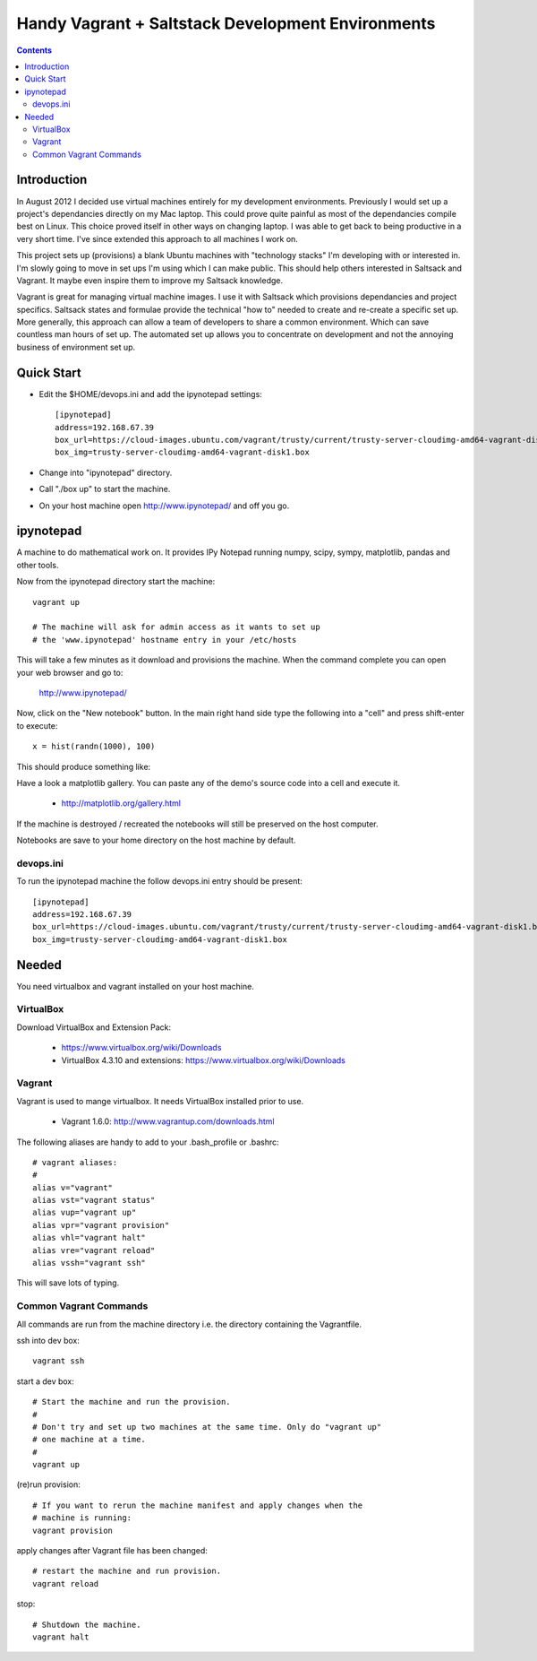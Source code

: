 Handy Vagrant + Saltstack Development Environments
==================================================

.. contents::


Introduction
------------

In August 2012 I decided use virtual machines entirely for my development
environments. Previously I would set up a project's dependancies directly
on my Mac laptop. This could prove quite painful as most of the dependancies
compile best on Linux. This choice proved itself in other ways on changing
laptop. I was able to get back to being productive in a very short time. I've
since extended this approach to all machines I work on.

This project sets up (provisions) a blank Ubuntu machines with "technology
stacks" I'm developing with or interested in. I'm slowly going to move in set
ups I'm using which I can make public. This should help others interested in
Saltsack and Vagrant. It maybe even inspire them to improve my Saltsack knowledge.

Vagrant is great for managing virtual machine images. I use it with
Saltsack which provisions dependancies and project specifics. Saltsack states and
formulae provide the technical "how to" needed to create and re-create a
specific set up. More generally, this approach can allow a team of developers to
share a common environment. Which can save countless man hours of set up. The
automated set up allows you to concentrate on development and not the annoying
business of environment set up.


Quick Start
-----------

* Edit the $HOME/devops.ini and add the ipynotepad settings::

    [ipynotepad]
    address=192.168.67.39
    box_url=https://cloud-images.ubuntu.com/vagrant/trusty/current/trusty-server-cloudimg-amd64-vagrant-disk1.box
    box_img=trusty-server-cloudimg-amd64-vagrant-disk1.box

* Change into "ipynotepad" directory.

* Call "./box up" to start the machine.

* On your host machine open http://www.ipynotepad/ and off you go.


ipynotepad
----------

.. image:: hist.png
    :width: 50%
    :align: center

A machine to do mathematical work on. It provides IPy Notepad running
numpy, scipy, sympy, matplotlib, pandas and other tools.

Now from the ipynotepad directory start the machine::

    vagrant up

    # The machine will ask for admin access as it wants to set up
    # the 'www.ipynotepad' hostname entry in your /etc/hosts

This will take a few minutes as it download and provisions the machine. When
the command complete you can open your web browser and go to:

    http://www.ipynotepad/

Now, click on the "New notebook" button. In the main right hand side type the
following into a "cell" and press shift-enter to execute::

    x = hist(randn(1000), 100)

This should produce something like:

.. image:: hist.png
    :width: 50%
    :align: center

Have a look a matplotlib gallery. You can paste any of the demo's source code
into a cell and execute it.

 * http://matplotlib.org/gallery.html

If the machine is destroyed / recreated the notebooks will still be preserved
on the host computer.

Notebooks are save to your home directory on the host machine by default.


devops.ini
~~~~~~~~~~

To run the ipynotepad machine the follow devops.ini entry should be present::

    [ipynotepad]
    address=192.168.67.39
    box_url=https://cloud-images.ubuntu.com/vagrant/trusty/current/trusty-server-cloudimg-amd64-vagrant-disk1.box
    box_img=trusty-server-cloudimg-amd64-vagrant-disk1.box


Needed
------

You need virtualbox and vagrant installed on your host machine.

VirtualBox
~~~~~~~~~~

Download VirtualBox and Extension Pack:

 * https://www.virtualbox.org/wiki/Downloads
 * VirtualBox 4.3.10 and extensions: https://www.virtualbox.org/wiki/Downloads


Vagrant
~~~~~~~

Vagrant is used to mange virtualbox. It needs VirtualBox installed prior to
use.

 * Vagrant 1.6.0: http://www.vagrantup.com/downloads.html

The following aliases are handy to add to your .bash_profile or .bashrc::

    # vagrant aliases:
    #
    alias v="vagrant"
    alias vst="vagrant status"
    alias vup="vagrant up"
    alias vpr="vagrant provision"
    alias vhl="vagrant halt"
    alias vre="vagrant reload"
    alias vssh="vagrant ssh"

This will save lots of typing.


Common Vagrant Commands
~~~~~~~~~~~~~~~~~~~~~~~

All commands are run from the machine directory i.e. the directory containing
the Vagrantfile.

ssh into dev box::

    vagrant ssh

start a dev box::

    # Start the machine and run the provision.
    #
    # Don't try and set up two machines at the same time. Only do "vagrant up"
    # one machine at a time.
    #
    vagrant up

(re)run provision::

    # If you want to rerun the machine manifest and apply changes when the
    # machine is running:
    vagrant provision

apply changes after Vagrant file has been changed::

    # restart the machine and run provision.
    vagrant reload

stop::

    # Shutdown the machine.
    vagrant halt
